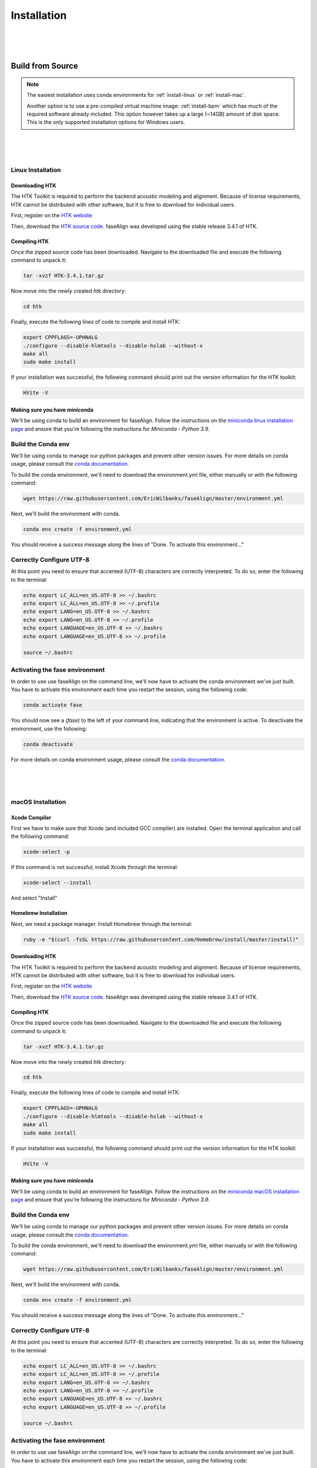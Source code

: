 .. _installation:

.. _`Berkeley Common Environment (BCE)`: http://bce.berkeley.edu/

.. _`Berkeley Phonetics Machine (BPM)`: http://linguistics.berkeley.edu/plab/guestwiki/index.php?title=Berkeley_Phonetics_Machine

.. _`faseAlign OVA image`: https://berkeley.box.com/s/v8kgr4xhb5v0tozfbeocbl34wmng6kcb

.. _`VirtualBox`: https://www.virtualbox.org

.. _`BCE Guide to Enabling Virtualization`: http://bce.berkeley.edu/enabling-virtualization-in-your-pc-bios.html

.. _`HTK website`: http://htk.eng.cam.ac.uk/register.shtml

.. _`HTK source code`: http://htk.eng.cam.ac.uk/ftp/software/HTK-3.4.1.tar.gz

.. _`conda documentation`: https://docs.conda.io/projects/conda/en/latest/user-guide/tasks/manage-environments.html

.. _`miniconda linux installation page`: https://docs.conda.io/projects/conda/en/latest/user-guide/install/linux.html

.. _`miniconda macOS installation page`: https://docs.conda.io/projects/conda/en/latest/user-guide/install/macos.html

Installation
============

|
|
|

Build from Source
-----------------

.. note:: 

	The easiest installation uses conda environments for :ref:`install-linux` or :ref:`install-mac`.

	Another option is to use a pre-compiled virtual machine image: :ref:`install-bpm` which has much of the required software already included. This option however takes up a large (~14GB) amount of disk space. This is the only supported installation options for Windows users.


|
|
|

.. _install-linux:

Linux Installation
++++++++++++++++++


Downloading HTK
***************

The HTK Toolkit is required to perform the backend acoustic modeling and alignment. Because of license requirements, HTK cannot be distributed with other software, but it is free to download for individual users. 

First, register on the `HTK website`_

Then, download the `HTK source code`_. faseAlign was developed using the stable release 3.4.1 of HTK.


Compiling HTK
*************

Once the zipped source code has been downloaded. Navigate to the downloaded file and execute the following command to unpack it:

.. code-block::	bash

	tar -xvzf HTK-3.4.1.tar.gz

Now move into the newly created `htk` directory:

.. code-block:: bash

	cd htk

Finally, execute the following lines of code to compile and install HTK:

.. code-block:: bash

	export CPPFLAGS=-UPHNALG
	./configure --disable-hlmtools --disable-hslab --without-x
	make all
	sudo make install

If your installation was successful, the following command should print out the version information for the HTK toolkit:

.. code-block:: bash

	HVite -V

Making sure you have miniconda
******************************

We'll be using conda to build an environment for faseAlign. Follow the instructions on the `miniconda linux installation page`_ and ensure that you're following the instructions for *Miniconda - Python 3.9*. 


Build the Conda env
+++++++++++++++++++

We'll be using conda to manage our python packages and prevent other version issues. For more details on conda usage, please consult the `conda documentation`_.

To build the conda environment, we'll need to download the environment.yml file, either manually or with the following command:

.. code-block:: bash

	wget https://raw.githubusercontent.com/EricWilbanks/faseAlign/master/environment.yml

Next, we'll build the environment with conda. 

.. code-block:: bash

	conda env create -f environment.yml

You should receive a success message along the lines of "Done. To activate this environment..."

Correctly Configure UTF-8
+++++++++++++++++++++++++

At this point you need to ensure that accented (UTF-8) characters are correctly interpreted. To do so, enter the following to the terminal: 

.. code-block:: bash

	echo export LC_ALL=en_US.UTF-8 >> ~/.bashrc
	echo export LC_ALL=en_US.UTF-8 >> ~/.profile
	echo export LANG=en_US.UTF-8 >> ~/.bashrc
	echo export LANG=en_US.UTF-8 >> ~/.profile
	echo export LANGUAGE=en_US.UTF-8 >> ~/.bashrc
	echo export LANGUAGE=en_US.UTF-8 >> ~/.profile

	source ~/.bashrc

Activating the fase environment
+++++++++++++++++++++++++++++++

In order to use use faseAlign on the command line, we'll now have to activate the conda environment we've just built. You have to activate this environment each time you restart the session, using the following code:

.. code-block:: bash

	conda activate fase

You should now see a `(fase)` to the left of your command line, indicating that the environment is active. To deactivate the environment, use the following:

.. code-block:: bash

	conda deactivate

For more details on conda environment usage, please consult the `conda documentation`_.

|
|
|

.. _install-mac:

macOS Installation
++++++++++++++++++

Xcode Compiler
**************

First we have to make sure that Xcode (and included GCC compiler) are installed. Open the terminal application and call the following command:

.. code-block:: bash

	xcode-select -p

If this command is not successful, install Xcode through the terminal:

.. code-block:: bash

	xcode-select --install

And select "Install"

Homebrew Installation
*********************

Next, we need a package manager. Install Homebrew through the terminal:

.. code-block:: bash

	ruby -e "$(curl -fsSL https://raw.githubusercontent.com/Homebrew/install/master/install)"

Downloading HTK
***************

The HTK Toolkit is required to perform the backend acoustic modeling and alignment. Because of license requirements, HTK cannot be distributed with other software, but it is free to download for individual users. 

First, register on the `HTK website`_

Then, download the `HTK source code`_. faseAlign was developed using the stable release 3.4.1 of HTK.


Compiling HTK
*************

Once the zipped source code has been downloaded. Navigate to the downloaded file and execute the following command to unpack it:

.. code-block::	bash

	tar -xvzf HTK-3.4.1.tar.gz

Now move into the newly created `htk` directory:

.. code-block:: bash

	cd htk

Finally, execute the following lines of code to compile and install HTK:

.. code-block:: bash

	export CPPFLAGS=-UPHNALG
	./configure --disable-hlmtools --disable-hslab --without-x
	make all
	sudo make install

If your installation was successful, the following command should print out the version information for the HTK toolkit:

.. code-block:: bash

	HVite -V

Making sure you have miniconda
******************************

We'll be using conda to build an environment for faseAlign. Follow the instructions on the `miniconda macOS installation page`_ and ensure that you're following the instructions for *Miniconda - Python 3.9*. 


Build the Conda env
+++++++++++++++++++

We'll be using conda to manage our python packages and prevent other version issues. For more details on conda usage, please consult the `conda documentation`_.

To build the conda environment, we'll need to download the environment.yml file, either manually or with the following command:

.. code-block:: bash

	wget https://raw.githubusercontent.com/EricWilbanks/faseAlign/master/environment.yml

Next, we'll build the environment with conda. 

.. code-block:: bash

	conda env create -f environment.yml

You should receive a success message along the lines of "Done. To activate this environment..."

Correctly Configure UTF-8
+++++++++++++++++++++++++

At this point you need to ensure that accented (UTF-8) characters are correctly interpreted. To do so, enter the following to the terminal: 

.. code-block:: bash

	echo export LC_ALL=en_US.UTF-8 >> ~/.bashrc
	echo export LC_ALL=en_US.UTF-8 >> ~/.profile
	echo export LANG=en_US.UTF-8 >> ~/.bashrc
	echo export LANG=en_US.UTF-8 >> ~/.profile
	echo export LANGUAGE=en_US.UTF-8 >> ~/.bashrc
	echo export LANGUAGE=en_US.UTF-8 >> ~/.profile

	source ~/.bashrc

Activating the fase environment
+++++++++++++++++++++++++++++++

In order to use use faseAlign on the command line, we'll now have to activate the conda environment we've just built. You have to activate this environment each time you restart the session, using the following code:

.. code-block:: bash

	conda activate fase

You should now see a `(fase)` to the left of your command line, indicating that the environment is active. To deactivate the environment, use the following:

.. code-block:: bash

	conda deactivate

For more details on conda environment usage, please consult the `conda documentation`_.



|
|
|

.. _install-bpm:

Virtual Machine Installation
----------------------------

Download BPM Image
++++++++++++++++++

Another way to run faseAlign on your own computer is to use a virtual machine image with the required software already included. The image we'll be using is based on the `Berkeley Phonetics Machine (BPM)`_, in turn derived from the `Berkeley Common Environment (BCE)`_. 

Download the `faseAlign OVA image`_.


Set Up Virtual Machine
++++++++++++++++++++++

First, you'll need to install `VirtualBox`_ in able to be able to run virtual machines on your computer. 

Run VirtualBox and select `File, Import Appliance...` and select the .ova file you downloaded earlier. Then adjust the amount of RAM the virtual machine is allotted (defaults are typically fine).

You can now start the virtual machine by clicking the green "Show" arrow.

.. warning:: 
	
	If you're on a Windows computer and run into errors at this step, virtualization might be disabled on your computer. 

	Follow the `BCE Guide to Enabling Virtualization`_ in order to enable virtualization. This involves editing BIOS settings, so if you don't feel comfortable making such changes consult with someone who does. 

.. note::

	The files on your virtual machine and the files on your host machine are completely separated and do not interact. 

	If you want to transfer files between the two you need to set up a *Shared Folder*.

	- Create a folder on your main computer wherever you like
	- Open up the VirtualBox application and select the virtual machine you want to add the folder to and go to *Settings*
	- Go to the *Shared Folders* tab and click the *Adds new Shared Folder* button.
	- Select the Folder you want to share and make sure you select *Auto-Mount*
	- The next time you start up the virtual machine you should find the shared folder at /media/sf_myfoldername/ or ~/Desktop/Shared/sf_myfoldername


Install HTK
+++++++++++

The HTK Toolkit is required to perform the backend acoustic modeling and alignment. Because of license requirements, HTK cannot be distributed with other software, but it is free to download for individual users. 

First, register on the `HTK website`_.

Next, open the terminal application and install/download HTK with the following code:

.. code-block:: bash

	sudo bpm-update htk

You will be prompted for the username and password from your HTK registration. 

Build the Conda env
+++++++++++++++++++

We'll be using conda to manage our python packages and prevent other version issues. For more details on conda usage, please consult the `conda documentation`_.

To build the conda environment, we'll need to download the environment.yml file, either manually or with the following command:

.. code-block:: bash

	wget https://raw.githubusercontent.com/EricWilbanks/faseAlign/master/environment.yml

Next, we'll build the environment with conda. 

.. code-block:: bash

	conda env create -f environment.yml

You should receive a success message along the lines of "Done. To activate this environment..."

Correctly Configure UTF-8
+++++++++++++++++++++++++

At this point you need to ensure that accented (UTF-8) characters are correctly interpreted. To do so, enter the following to the terminal: 

.. code-block:: bash

	echo export LC_ALL=en_US.UTF-8 >> ~/.bashrc
	echo export LC_ALL=en_US.UTF-8 >> ~/.profile
	echo export LANG=en_US.UTF-8 >> ~/.bashrc
	echo export LANG=en_US.UTF-8 >> ~/.profile
	echo export LANGUAGE=en_US.UTF-8 >> ~/.bashrc
	echo export LANGUAGE=en_US.UTF-8 >> ~/.profile

	source ~/.bashrc

Activating the fase environment
+++++++++++++++++++++++++++++++

In order to use use faseAlign on the command line, we'll now have to activate the conda environment we've just built. You have to activate this environment each time you restart the session, using the following code:

.. code-block:: bash

	conda activate fase

You should now see a `(fase)` to the left of your command line, indicating that the environment is active. To deactivate the environment, use the following:

.. code-block:: bash

	conda deactivate

For more details on conda environment usage, please consult the `conda documentation`_.


|
|
|

.. _install-windows:

Windows Installation
++++++++++++++++++++

Not supported. Please use the :ref:`install-bpm`.

